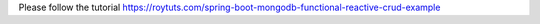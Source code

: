 Please follow the tutorial https://roytuts.com/spring-boot-mongodb-functional-reactive-crud-example
